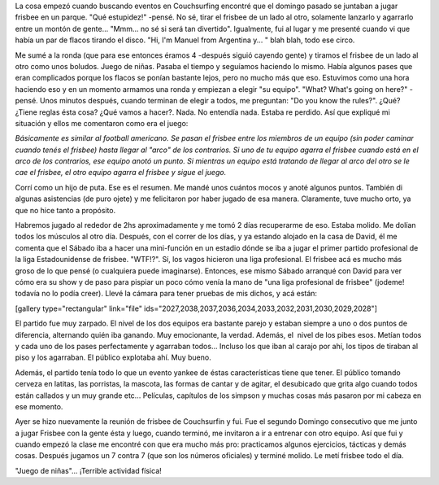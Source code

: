 .. link:
.. description:
.. tags: portland, viajes
.. date: 2013/05/13 18:57:39
.. title: Ultimate Frisbee
.. slug: ultimate-frisbee

La cosa empezó cuando buscando eventos en Couchsurfing encontré que el
domingo pasado se juntaban a jugar frisbee en un parque. "Qué
estupidez!" -pensé. No sé, tirar el frisbee de un lado al otro,
solamente lanzarlo y agarrarlo entre un montón de gente... "Mmm... no sé
si será tan divertido". Igualmente, fui al lugar y me presenté cuando vi
que había un par de flacos tirando el disco. "Hi, I'm Manuel from
Argentina y... " blah blah, todo ese circo.

Me sumé a la ronda (que para ese entonces éramos 4 -después siguió
cayendo gente) y tiramos el frisbee de un lado al otro como unos
boludos. Juego de niñas. Pasaba el tiempo y seguíamos haciendo lo mismo.
Había algunos pases que eran complicados porque los flacos se ponían
bastante lejos, pero no mucho más que eso. Estuvimos como una hora
haciendo eso y en un momento armamos una ronda y empiezan a elegir "su
equipo". "What? What's going on here?" -pensé. Unos minutos después,
cuando terminan de elegir a todos, me preguntan: "Do you know the
rules?". ¿Qué? ¿Tiene reglas ésta cosa? ¿Qué vamos a hacer?. Nada. No
entendía nada. Estaba re perdido. Así que expliqué mi situación y ellos
me comentaron como era el juego:

*Básicamente es similar al football americano. Se pasan el frisbee entre
los miembros de un equipo (sin poder caminar cuando tenés el frisbee)
hasta llegar al "arco" de los contrarios. Si uno de tu equipo agarra el
frisbee cuando está en el arco de los contrarios, ese equipo anotó un
punto. Si mientras un equipo está tratando de llegar al arco del otro se
le cae el frisbee, el otro equipo agarra el frisbee y sigue el juego.*

Corrí como un hijo de puta. Ese es el resumen. Me mandé unos cuántos
mocos y anoté algunos puntos. También di algunas asistencias (de puro
ojete) y me felicitaron por haber jugado de esa manera. Claramente, tuve
mucho orto, ya que no hice tanto a propósito.

Habremos jugado al rededor de 2hs aproximadamente y me tomó 2 días
recuperarme de eso. Estaba molido. Me dolían todos los músculos al otro
día. Después, con el correr de los días, y ya estando alojado en la casa
de David, él me comenta que el Sábado iba a hacer una mini-función en un
estadio dónde se iba a jugar el primer partido profesional de la liga
Estadounidense de frisbee. "WTF!?". Sí, los vagos hicieron una liga
profesional. El frisbee acá es mucho más groso de lo que pensé (o
cualquiera puede imaginarse). Entonces, ese mismo Sábado arranqué con
David para ver cómo era su show y de paso para pispiar un poco cómo
venía la mano de "una liga profesional de frisbee" (jodeme! todavía no
lo podía creer). Llevé la cámara para tener pruebas de mis dichos, y acá
están:

[gallery type="rectangular" link="file"
ids="2027,2038,2037,2036,2034,2033,2032,2031,2030,2029,2028"]

El partido fue muy zarpado. El nivel de los dos equipos era bastante
parejo y estaban siempre a uno o dos puntos de diferencia, alternando
quién iba ganando. Muy emocionante, la verdad. Además, el  nivel de los
pibes esos. Metían todos y cada uno de los pases perfectamente y
agarraban todos... Incluso los que iban al carajo por ahí, los tipos de
tiraban al piso y los agarraban. El público explotaba ahí. Muy bueno.

Además, el partido tenía todo lo que un evento yankee de éstas
características tiene que tener. El público tomando cerveza en latitas,
las porristas, la mascota, las formas de cantar y de agitar, el
desubicado que grita algo cuando todos están callados y un muy grande
etc... Películas, capítulos de los simpson y muchas cosas más pasaron
por mi cabeza en ese momento.

Ayer se hizo nuevamente la reunión de frisbee de Couchsurfin y fui. Fue
el segundo Domingo consecutivo que me junto a jugar Frisbee con la gente
ésta y luego, cuando terminó, me invitaron a ir a entrenar con otro
equipo. Así que fui y cuando empezó la clase me encontré con que era
mucho más pro: practicamos algunos ejercicios, tácticas y demás cosas.
Después jugamos un 7 contra 7 (que son los números oficiales) y terminé
molido. Le metí frisbee todo el día.

"Juego de niñas"... ¡Terrible actividad física!
